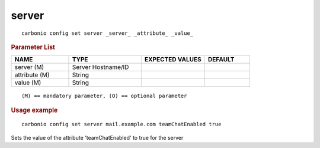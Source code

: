 .. SPDX-FileCopyrightText: 2022 Zextras <https://www.zextras.com/>
..
.. SPDX-License-Identifier: CC-BY-NC-SA-4.0

.. _carbonio_config_set_server:

************
server
************

::

   carbonio config set server _server_ _attribute_ _value_ 


.. rubric:: Parameter List

.. list-table::
   :widths: 19 24 21 15
   :header-rows: 1

   * - NAME
     - TYPE
     - EXPECTED VALUES
     - DEFAULT
   * - server (M)
     - Server Hostname/ID
     - 
     - 
   * - attribute (M)
     - String
     - 
     - 
   * - value (M)
     - String
     - 
     - 

::

   (M) == mandatory parameter, (O) == optional parameter



.. rubric:: Usage example


::

   carbonio config set server mail.example.com teamChatEnabled true



Sets the value of the attribute 'teamChatEnabled' to true for the server
